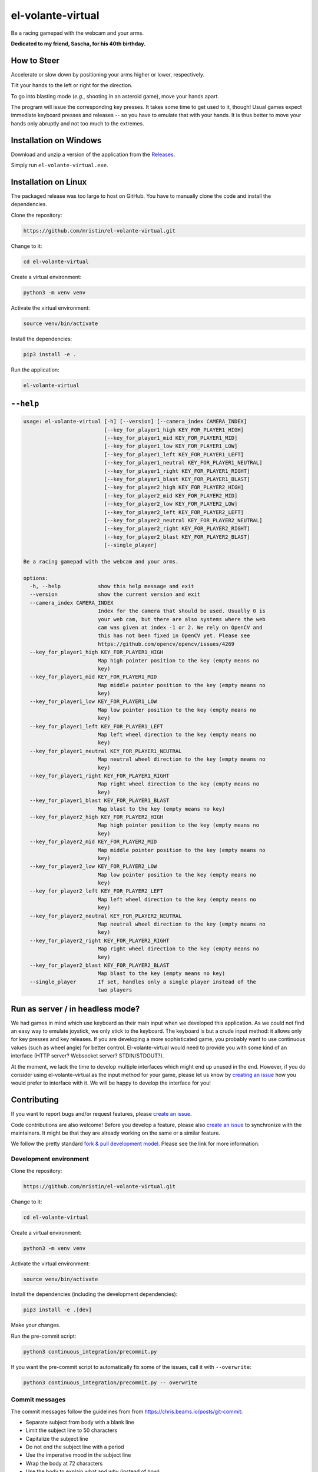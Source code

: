******************
el-volante-virtual
******************

Be a racing gamepad with the webcam and your arms.

**Dedicated to my friend, Sascha, for his 40th birthday.**

.. image:: https://media.githubusercontent.com/media/mristin/el-volante-virtual/main/screenshot-single-player-1.png
    :alt: Micro Machines single player (first screenshot)

.. image:: https://media.githubusercontent.com/media/mristin/el-volante-virtual/main/screenshot-single-player-2.png
    :alt: Micro Machines single player (second screenshot)

How to Steer
============
Accelerate or slow down by positioning your arms higher or lower, respectively.

Tilt your hands to the left or right for the direction.

To go into blasting mode (*e.g.*, shooting in an asteroid game), move your hands apart.

The program will issue the corresponding key presses.
It takes some time to get used to it, though!
Usual games expect immediate keyboard presses and releases -- so you have to emulate that with your hands.
It is thus better to move your hands only abruptly and not too much to the extremes.

Installation on Windows
=======================
Download and unzip a version of the application from the `Releases`_.

.. _Releases: https://github.com/mristin/el-volante-virtual/releases

Simply run ``el-volante-virtual.exe``.

Installation on Linux
=====================
The packaged release was too large to host on GitHub.
You have to manually clone the code and install the dependencies.

Clone the repository:

.. code-block::

    https://github.com/mristin/el-volante-virtual.git

Change to it:

.. code-block::

    cd el-volante-virtual

Create a virtual environment:

.. code-block::

    python3 -m venv venv

Activate the virtual environment:

.. code-block::

    source venv/bin/activate

Install the dependencies:

.. code-block::

    pip3 install -e .

Run the application:

.. code-block::

    el-volante-virtual

``--help``
==========
.. Help starts: python3 elvolantevirtual/main.py --help
.. code-block::

    usage: el-volante-virtual [-h] [--version] [--camera_index CAMERA_INDEX]
                              [--key_for_player1_high KEY_FOR_PLAYER1_HIGH]
                              [--key_for_player1_mid KEY_FOR_PLAYER1_MID]
                              [--key_for_player1_low KEY_FOR_PLAYER1_LOW]
                              [--key_for_player1_left KEY_FOR_PLAYER1_LEFT]
                              [--key_for_player1_neutral KEY_FOR_PLAYER1_NEUTRAL]
                              [--key_for_player1_right KEY_FOR_PLAYER1_RIGHT]
                              [--key_for_player1_blast KEY_FOR_PLAYER1_BLAST]
                              [--key_for_player2_high KEY_FOR_PLAYER2_HIGH]
                              [--key_for_player2_mid KEY_FOR_PLAYER2_MID]
                              [--key_for_player2_low KEY_FOR_PLAYER2_LOW]
                              [--key_for_player2_left KEY_FOR_PLAYER2_LEFT]
                              [--key_for_player2_neutral KEY_FOR_PLAYER2_NEUTRAL]
                              [--key_for_player2_right KEY_FOR_PLAYER2_RIGHT]
                              [--key_for_player2_blast KEY_FOR_PLAYER2_BLAST]
                              [--single_player]

    Be a racing gamepad with the webcam and your arms.

    options:
      -h, --help            show this help message and exit
      --version             show the current version and exit
      --camera_index CAMERA_INDEX
                            Index for the camera that should be used. Usually 0 is
                            your web cam, but there are also systems where the web
                            cam was given at index -1 or 2. We rely on OpenCV and
                            this has not been fixed in OpenCV yet. Please see
                            https://github.com/opencv/opencv/issues/4269
      --key_for_player1_high KEY_FOR_PLAYER1_HIGH
                            Map high pointer position to the key (empty means no
                            key)
      --key_for_player1_mid KEY_FOR_PLAYER1_MID
                            Map middle pointer position to the key (empty means no
                            key)
      --key_for_player1_low KEY_FOR_PLAYER1_LOW
                            Map low pointer position to the key (empty means no
                            key)
      --key_for_player1_left KEY_FOR_PLAYER1_LEFT
                            Map left wheel direction to the key (empty means no
                            key)
      --key_for_player1_neutral KEY_FOR_PLAYER1_NEUTRAL
                            Map neutral wheel direction to the key (empty means no
                            key)
      --key_for_player1_right KEY_FOR_PLAYER1_RIGHT
                            Map right wheel direction to the key (empty means no
                            key)
      --key_for_player1_blast KEY_FOR_PLAYER1_BLAST
                            Map blast to the key (empty means no key)
      --key_for_player2_high KEY_FOR_PLAYER2_HIGH
                            Map high pointer position to the key (empty means no
                            key)
      --key_for_player2_mid KEY_FOR_PLAYER2_MID
                            Map middle pointer position to the key (empty means no
                            key)
      --key_for_player2_low KEY_FOR_PLAYER2_LOW
                            Map low pointer position to the key (empty means no
                            key)
      --key_for_player2_left KEY_FOR_PLAYER2_LEFT
                            Map left wheel direction to the key (empty means no
                            key)
      --key_for_player2_neutral KEY_FOR_PLAYER2_NEUTRAL
                            Map neutral wheel direction to the key (empty means no
                            key)
      --key_for_player2_right KEY_FOR_PLAYER2_RIGHT
                            Map right wheel direction to the key (empty means no
                            key)
      --key_for_player2_blast KEY_FOR_PLAYER2_BLAST
                            Map blast to the key (empty means no key)
      --single_player       If set, handles only a single player instead of the
                            two players

.. Help ends: python3 elvolantevirtual/main.py --help

Run as server / in headless mode?
=================================
We had games in mind which use keyboard as their main input when we developed this application.
As we could not find an easy way to emulate joystick, we only stick to the keyboard.
The keyboard is but a crude input method: it allows only for key presses and key releases.
If you are developing a more sophisticated game, you probably want to use continuous values (such as wheel angle) for better control.
El-volante-virtual would need to provide you with some kind of an interface (HTTP server? Websocket server? STDIN/STDOUT?).

At the moment, we lack the time to develop multiple interfaces which might end up unused in the end.
However, if you do consider using el-volante-virtual as the input method for your game, please let us know by `creating an issue`_ how you would prefer to interface with it.
We will be happy to develop the interface for you!

.. _creating an issue: https://github.com/mristin/el-volante-virtual/issues/new

Contributing
============
If you want to report bugs and/or request features, please `create an issue`_.

.. _create an issue: https://github.com/mristin/el-volante-virtual/issues/new

Code contributions are also welcome!
Before you develop a feature, please also `create an issue`_ to synchronize with the maintainers.
It might be that they are already working on the same or a similar feature.

We follow the pretty standard `fork & pull development model`_.
Please see the link for more information.

.. _fork & pull development model: https://docs.github.com/en/pull-requests/collaborating-with-pull-requests/getting-started/about-collaborative-development-models#fork-and-pull-model

Development environment
-----------------------
Clone the repository:

.. code-block::

    https://github.com/mristin/el-volante-virtual.git

Change to it:

.. code-block::

    cd el-volante-virtual

Create a virtual environment:

.. code-block::

    python3 -m venv venv

Activate the virtual environment:

.. code-block::

    source venv/bin/activate

Install the dependencies (including the development dependencies):

.. code-block::

    pip3 install -e .[dev]

Make your changes.

Run the pre-commit script:

.. code-block::

    python3 continuous_integration/precommit.py

If you want the pre-commit script to automatically fix some of the issues, call it with ``--overwrite``:

.. code-block::

    python3 continuous_integration/precommit.py -- overwrite

Commit messages
---------------
The commit messages follow the guidelines from from https://chris.beams.io/posts/git-commit:

* Separate subject from body with a blank line
* Limit the subject line to 50 characters
* Capitalize the subject line
* Do not end the subject line with a period
* Use the imperative mood in the subject line
* Wrap the body at 72 characters
* Use the body to explain what and why (instead of how)

Change log
==========
0.0.1 (2023-08-17)
------------------
This is the initial version.

Acknowledgments
===============
The model has been downloaded from TensorFlow Hub: https://tfhub.dev/google/movenet/multipose/lightning/1
